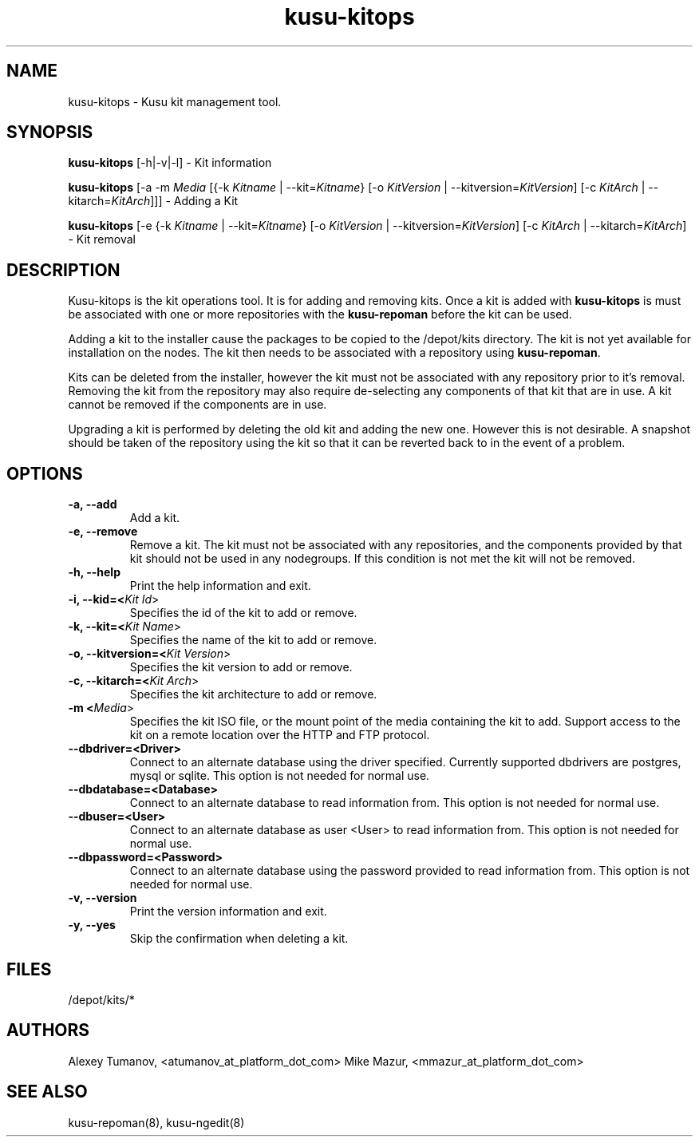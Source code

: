 .\" Copyright (c) 2007 Platform Computing Inc
.TH "kusu-kitops" "8" "Version: ${VERSION_STR}" "Mark Black" "Kusu Base"
.SH "NAME"
.LP 
kusu-kitops \- Kusu kit management tool.
.SH "SYNOPSIS"
.LP 
\fBkusu-kitops\fR [\-h|\-v|\-l]    \- Kit information
.LP 
\fBkusu-kitops\fR [\-a \-m \fIMedia\fR [{\-k \fIKitname\fR | \-\-kit=\fIKitname\fR}  [\-o \fIKitVersion\fR | \-\-kitversion=\fIKitVersion\fR] [\-c \fIKitArch\fR | \-\-kitarch=\fIKitArch\fR]]]       \- Adding a Kit
.LP 
\fBkusu-kitops\fR [\-e {\-k \fIKitname\fR | \-\-kit=\fIKitname\fR}  [\-o \fIKitVersion\fR | \-\-kitversion=\fIKitVersion\fR] [\-c \fIKitArch\fR | \-\-kitarch=\fIKitArch\fR]                 \- Kit removal
.SH "DESCRIPTION"
.LP 
Kusu-kitops is the kit operations tool.  It is for adding and removing kits.  Once a kit is added with \fBkusu-kitops\fR is must be associated with one or more repositories with the \fBkusu-repoman\fR before the kit can be used.
.LP 
Adding a kit to the installer cause the packages to be copied to the /depot/kits directory.  The kit is not yet available for installation on the nodes.  The kit then needs to be associated with a repository using \fBkusu-repoman\fR.
.LP 
Kits can be deleted from the installer, however the kit must not be associated with any repository prior to it's removal.  Removing the kit from the repository may also require de\-selecting any components of that kit that are in use.  A kit cannot be removed if the components are in use.
.LP 
Upgrading a kit is performed by deleting the old kit and adding the new one.  However this is not desirable.  A snapshot should be taken of the repository using the kit so that it can be reverted back to in the event of a problem.

.SH "OPTIONS"
.LP 
.TP 
\fB\-a, \-\-add\fR
Add a kit.
.TP 
\fB\-e, \-\-remove\fR
Remove a kit.  The kit must not be associated with any repositories, and the components provided by that kit should not be used in any nodegroups.  If this condition is not met the kit will not be removed.
.TP 
\fB\-h, \-\-help\fR
Print the help information and exit.
.TP 
\fB\-i, \-\-kid=<\fIKit Id\fR>\fR
Specifies the id of the kit to add or remove.
.TP 
\fB\-k, \-\-kit=<\fIKit Name\fR>\fR
Specifies the name of the kit to add or remove.
.TP 
\fB\-o, \-\-kitversion=<\fIKit Version\fR>\fR
Specifies the kit version to add or remove.  
.TP 
\fB\-c, \-\-kitarch=<\fIKit Arch\fR>\fR
Specifies the kit architecture to add or remove. 
.TP 
\fB\-m <\fIMedia\fR>\fR
Specifies the kit ISO file, or the mount point of the media containing the kit to add. Support access to the kit on a remote location over the HTTP and FTP protocol.
.TP 
\fB\-\-dbdriver=<Driver>\fR
Connect to an alternate database using the driver specified. Currently supported dbdrivers are postgres, mysql or sqlite.  This option is not needed for normal use.
.TP 
\fB\-\-dbdatabase=<Database>\fR
Connect to an alternate database to read information from.  This option is not needed for normal use.
.TP 
\fB\-\-dbuser=<User>\fR
Connect to an alternate database as user <User> to read information from.  This option is not needed for normal use.
.TP 
\fB\-\-dbpassword=<Password>\fR
Connect to an alternate database using the password provided  to read information from.  This option is not needed for normal use.
.TP 
\fB\-v, \-\-version\fR
Print the version information and exit.
.TP 
\fB\-y, \-\-yes\fR
Skip the confirmation when deleting a kit.
.SH "FILES"
.LP 
.TP 
/depot/kits/*
.SH "AUTHORS"
.LP 
Alexey Tumanov, <atumanov_at_platform_dot_com>
Mike Mazur, <mmazur_at_platform_dot_com>
.SH "SEE ALSO"
.LP 
kusu-repoman(8), kusu-ngedit(8)  
